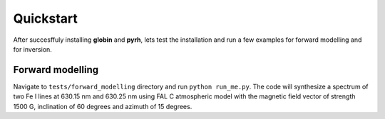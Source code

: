 Quickstart
==============

After succesffuly installing **globin** and **pyrh**, lets test the installation and run a few examples for forward modelling and for inversion.

Forward modelling
--------------

Navigate to ``tests/forward_modelling`` directory and run ``python run_me.py``. The code will synthesize a spectrum of two Fe I lines at 630.15 nm and 630.25 nm using FAL C atmospheric model with the magnetic field vector of strength 1500 G, inclination of 60 degrees and azimuth of 15 degrees.

